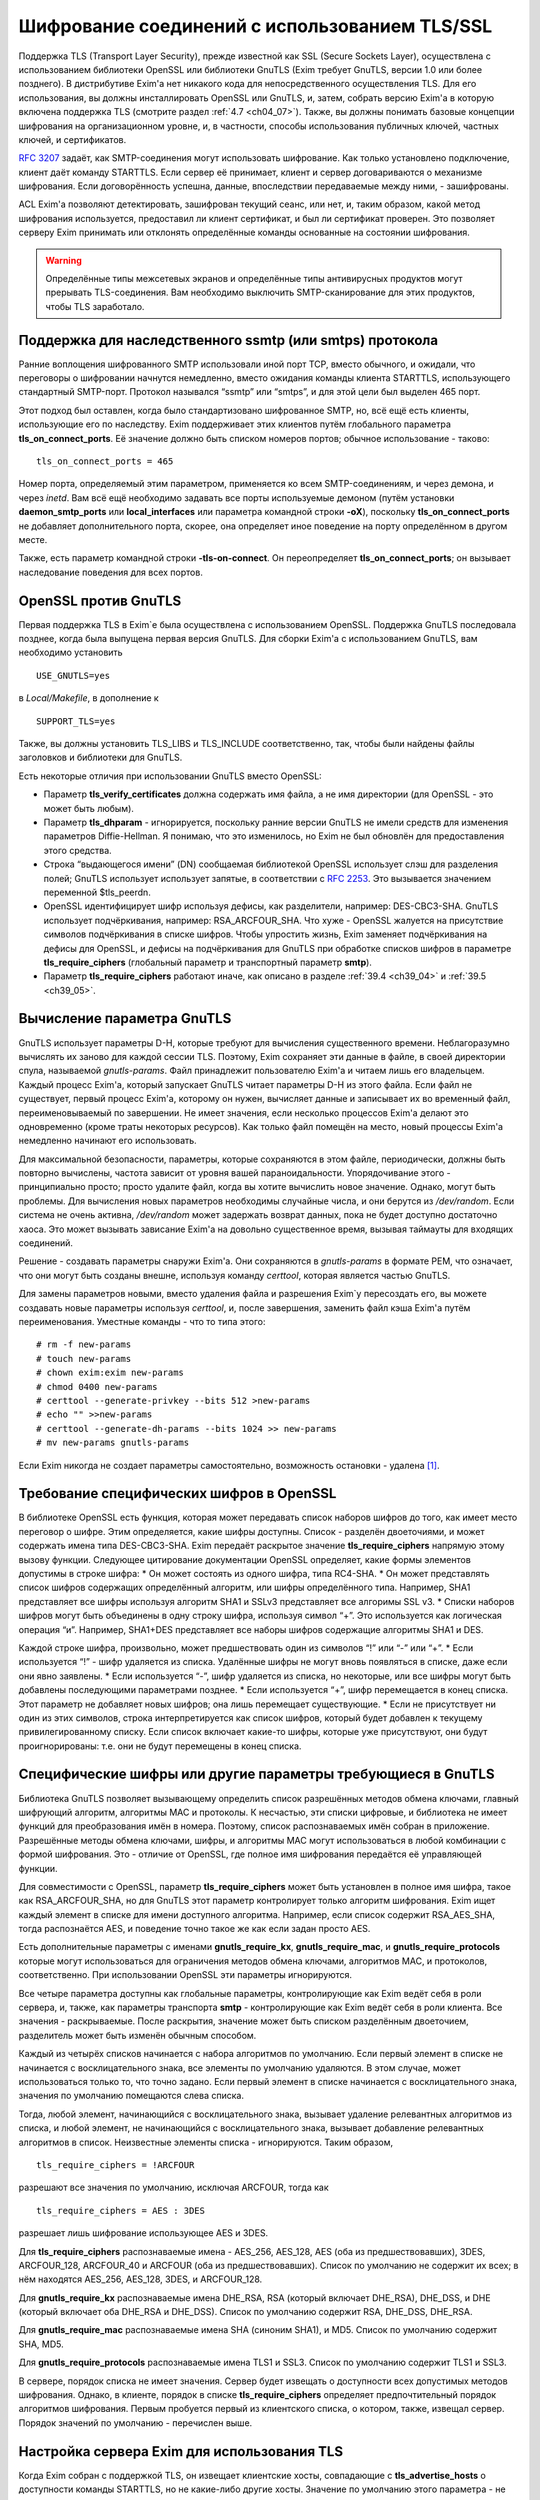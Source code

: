 
.. _ch39_00:

Шифрование соединений с использованием TLS/SSL
==============================================

Поддержка TLS (Transport Layer Security), прежде известной как SSL (Secure Sockets Layer), осуществлена с использованием библиотеки OpenSSL или библиотеки GnuTLS (Exim требует GnuTLS, версии 1.0 или более позднего). В дистрибутиве Exim'a нет никакого кода для непосредственного осуществления TLS. Для его использования, вы должны инсталлировать OpenSSL или GnuTLS, и, затем, собрать версию Exim'a в которую включена поддержка TLS (смотрите раздел :ref:`4.7 <ch04_07>`). Также, вы должны понимать базовые концепции шифрования на организационном уровне, и, в частности, способы использования публичных ключей, частных ключей, и сертификатов.

:rfc:`3207` задаёт, как SMTP-соединения могут использовать шифрование. Как только установлено подключение, клиент даёт команду STARTTLS. Если сервер её принимает, клиент и сервер договариваются о механизме шифрования. Если договорённость успешна, данные, впоследствии передаваемые между ними, - зашифрованы.

ACL Exim'a позволяют детектировать, зашифрован текущий сеанс, или нет, и, таким образом, какой метод шифрования используется, предоставил ли клиент сертификат, и был ли сертификат проверен. Это позволяет серверу Exim принимать или отклонять определённые команды основанные на состоянии шифрования.

.. warning:: Определённые типы межсетевых экранов и определённые типы антивирусных продуктов могут прерывать  TLS-соединения. Вам необходимо выключить SMTP-сканирование для этих продуктов, чтобы TLS заработало.

.. _ch39_01:

Поддержка для наследственного ssmtp (или smtps) протокола
---------------------------------------------------------

Ранние воплощения шифрованного SMTP использовали иной порт TCP, вместо обычного, и ожидали, что переговоры о шифровании начнутся немедленно, вместо ожидания команды клиента STARTTLS, использующего стандартный SMTP-порт. Протокол назывался “ssmtp” или “smtps”, и для этой цели был выделен 465 порт.

Этот подход был оставлен, когда было стандартизовано шифрованное SMTP, но, всё ещё есть клиенты, использующие его по наследству. Exim поддерживает этих клиентов путём глобального параметра **tls_on_connect_ports**. Её значение должно быть списком номеров портов; обычное использование - таково::

    tls_on_connect_ports = 465

Номер порта, определяемый этим параметром, применяется ко всем SMTP-соединениям, и через демона, и через *inetd*. Вам всё ещё необходимо задавать все порты используемые демоном (путём установки **daemon_smtp_ports** или **local_interfaces** или параметра командной строки **-oX**), поскольку **tls_on_connect_ports** не добавляет дополнительного порта, скорее, она определяет иное поведение на порту определённом в другом месте.

Также, есть параметр командной строки **-tls-on-connect**. Он переопределяет **tls_on_connect_ports**; он вызывает наследование поведения для всех портов.

.. _ch39_02:

OpenSSL против GnuTLS
---------------------

Первая поддержка TLS в Exim`e была осуществлена с использованием OpenSSL. Поддержка GnuTLS последовала позднее, когда была выпущена первая версия GnuTLS. Для сборки Exim'a с использованием GnuTLS, вам необходимо установить

::

    USE_GNUTLS=yes

в *Local/Makefile*, в дополнение к

::

    SUPPORT_TLS=yes

Также, вы должны установить TLS_LIBS и TLS_INCLUDE соответственно, так, чтобы были найдены файлы заголовков и библиотеки для GnuTLS.

Есть некоторые отличия при использовании GnuTLS вместо OpenSSL:

* Параметр **tls_verify_certificates** должна содержать имя файла, а не имя директории (для OpenSSL - это может быть любым).

* Параметр **tls_dhparam** - игнорируется, поскольку ранние версии GnuTLS не имели средств для изменения параметров Diffie-Hellman. Я понимаю, что это изменилось, но Exim не был обновлён для предоставления этого средства.

* Строка “выдающегося имени” (DN) сообщаемая библиотекой OpenSSL использует слэш для разделения полей; GnuTLS использует использует запятые, в соответствии с :rfc:`2253`. Это вызываeтся значением переменной $tls_peerdn.

* OpenSSL идентифицирует шифр используя дефисы, как разделители, например: DES-CBC3-SHA. GnuTLS использует подчёркивания, например: RSA_ARCFOUR_SHA. Что хуже - OpenSSL жалуется на присутствие символов подчёркивания в списке шифров. Чтобы упростить жизнь, Exim заменяет подчёркивания на дефисы для OpenSSL, и дефисы на подчёркивания для GnuTLS при обработке списков шифров в параметре **tls_require_ciphers** (глобальный параметр и транспортный параметр **smtp**).

* Параметр **tls_require_ciphers** работают иначе, как описано в разделе :ref:`39.4 <ch39_04>` и :ref:`39.5 <ch39_05>`.

.. _ch39_03:

Вычисление параметра GnuTLS
---------------------------

GnuTLS использует параметры D-H, которые требуют для вычисления существенного времени. Неблагоразумно вычислять их заново для каждой сессии TLS. Поэтому, Exim сохраняет эти данные в файле, в своей директории спула, называемой *gnutls-params*. Файл принадлежит пользователю Exim'a и читаем лишь его владельцем. Каждый процесс Exim'a, который запускает GnuTLS читает параметры D-H из этого файла. Если файл не существует, первый процесс Exim'a, которому он нужен, вычисляет данные и записывает их во временный файл, переименовываемый по завершении. Не имеет значения, если несколько процессов Exim'a делают это одновременно (кроме траты некоторых ресурсов). Как только файл помещён на место, новый процессы Exim'a немедленно начинают его использовать.

Для максимальной безопасности, параметры, которые сохраняются в этом файле, периодически, должны быть повторно вычислены, частота зависит от уровня вашей параноидальности. Упорядочивание этого - принципиально просто; просто удалите файл, когда вы хотите вычислить новое значение. Однако, могут быть проблемы. Для вычисления новых параметров необходимы случайные числа, и они берутся из */dev/random*. Если система не очень активна, */dev/random* может задержать возврат данных, пока не будет доступно достаточно хаоса. Это может вызывать зависание Exim'a на довольно существенное время, вызывая таймауты для входящих соединений.

Решение - создавать параметры снаружи Exim'a. Они сохраняются в *gnutls-params* в формате PEM, что означает, что они могут быть созданы внешне, используя команду *certtool*, которая является частью GnuTLS.

Для замены параметров новыми, вместо удаления файла и разрешения Exim`y пересоздать его, вы можете создавать новые параметры используя *certtool*, и, после завершения, заменить файл кэша Exim'a путём переименования. Уместные команды - что то типа этого::

    # rm -f new-params
    # touch new-params
    # chown exim:exim new-params
    # chmod 0400 new-params
    # certtool --generate-privkey --bits 512 >new-params
    # echo "" >>new-params
    # certtool --generate-dh-params --bits 1024 >> new-params
    # mv new-params gnutls-params

Если Exim никогда не создает параметры самостоятельно, возможность остановки - удалена [#]_.

.. _ch39_04:

Требование специфических шифров в OpenSSL
-----------------------------------------

В библиотеке OpenSSL есть функция, которая может передавать список наборов шифров до того, как имеет место переговор о шифре. Этим определяется, какие шифры доступны. Список - разделён двоеточиями, и может содержать имена типа DES-CBC3-SHA. Exim передаёт раскрытое значение **tls_require_ciphers** напрямую этому вызову функции. Следующее цитирование документации OpenSSL определяет, какие формы элементов допустимы в строке шифра:
* Он может состоять из одного шифра, типа RC4-SHA.
* Он может представлять список шифров содержащих определённый алгоритм, или шифры определённого типа. Например, SHA1 представляет все шифры используя алгоритм SHA1 и SSLv3 представляет все алгоримы SSL v3.
* Списки наборов шифров могут быть объединены в одну строку шифра, используя символ “+”. Это используется как логическая операция “и”. Например, SHA1+DES представляет все наборы шифров содержащие алгоритмы SHA1 и DES.
  
Каждой строке шифра, произвольно, может предшествовать один из символов “!” или “-” или “+”.
* Если используется “!” - шифр удаляется из списка. Удалённые шифры не могут вновь появляться в списке, даже если они явно заявлены.
* Если используется “-”, шифр удаляется из списка, но некоторые, или все шифры могут быть добавлены последующими параметрами позднее.
* Если используется “+”, шифр перемещается в конец списка. Этот параметр не добавляет новых шифров; она лишь перемещает существующие.
* Если не присутствует ни один из этих символов, строка интерпретируется как список шифров, который будет добавлен к текущему привилегированному списку. Если список включает какие-то шифры, которые уже присутствуют, они будут проигнорированы: т.е. они не будут перемещены в конец списка.

.. _ch39_05:

Специфические шифры или другие параметры требующиеся в GnuTLS
-------------------------------------------------------------

Библиотека GnuTLS позволяет вызывающему определить список разрешённых методов обмена ключами, главный шифрующий алгоритм, алгоритмы MAC и протоколы. К несчастью, эти списки цифровые, и библиотека не имеет функций для преобразования имён в номера. Поэтому, список распознаваемых имён собран в приложение. Разрешённые методы обмена ключами, шифры, и алгоритмы MAC могут использоваться в любой комбинации с формой шифрования. Это - отличие от OpenSSL, где полное имя шифрования передаётся её управляющей функции.

Для совместимости с OpenSSL, параметр **tls_require_ciphers** может быть установлен в полное имя шифра, такое как RSA_ARCFOUR_SHA, но для GnuTLS этот параметр контролирует только алгоритм шифрования. Exim ищет каждый элемент в списке для имени доступного алгоритма. Например, если список содержит RSA_AES_SHA, тогда распознаётся AES, и поведение точно такое же как если задан просто AES.

Есть дополнительные параметры с именами **gnutls_require_kx**, **gnutls_require_mac**, и **gnutls_require_protocols** которые могут использоваться для ограничения методов обмена ключами, алгоритмов MAC, и протоколов, соответственно. При использовании OpenSSL эти параметры игнорируются.

Все четыре параметра доступны как глобальные параметры, контролирующие как Exim ведёт себя в роли сервера, и, также, как параметры транспорта **smtp** - контролирующие как Exim ведёт себя в роли клиента. Все значения - раскрываемые. После раскрытия, значение может быть списком разделённым двоеточием, разделитель может быть изменён обычным способом.

Каждый из четырёх списков начинается с набора алгоритмов по умолчанию. Если первый элемент в списке не начинается с восклицательного знака, все элементы по умолчанию удаляются. В этом случае, может использоваться только то, что точно задано. Если первый элемент в списке начинается с восклицательного знака, значения по умолчанию помещаются слева списка.

Тогда, любой элемент, начинающийся с восклицательного знака, вызывает удаление релевантных алгоритмов из списка, и любой элемент, не начинающийся с восклицательного знака, вызывает добавление релевантных алгоритмов в список. Неизвестные элементы списка - игнорируются. Таким образом,

::

    tls_require_ciphers = !ARCFOUR

разрешают все значения по умолчанию, исключая ARCFOUR, тогда как

::

    tls_require_ciphers = AES : 3DES

разрешает лишь шифрование использующее AES и 3DES.

Для **tls_require_ciphers** распознаваемые имена - AES_256, AES_128, AES (оба из предшествовавших), 3DES, ARCFOUR_128, ARCFOUR_40 и ARCFOUR (оба из предшествовавших). Список по умолчанию не содержит их всех; в нём находятся AES_256, AES_128, 3DES, и ARCFOUR_128.

Для **gnutls_require_kx** распознаваемые имена DHE_RSA, RSA (который включает DHE_RSA), DHE_DSS, и DHE (который включает оба DHE_RSA и DHE_DSS). Список по умолчанию содержит RSA, DHE_DSS, DHE_RSA.

Для **gnutls_require_mac** распознаваемые имена SHA (синоним SHA1), и MD5. Список по умолчанию содержит SHA, MD5.
                          
Для **gnutls_require_protocols** распознаваемые имена TLS1 и SSL3. Список по умолчанию содержит TLS1 и SSL3.

В сервере, порядок списка не имеет значения. Сервер будет извещать о доступности всех допустимых методов шифрования. Однако, в клиенте, порядок в списке **tls_require_ciphers** определяет предпочтительный порядок алгоритмов шифрования. Первым пробуется первый из клиентского списка, о котором, также, извещал сервер. Порядок значений по умолчанию - перечислен выше.

.. _ch39_06:

Настройка сервера Exim для использования TLS
--------------------------------------------

Когда Exim собран с поддержкой TLS, он извещает клиентские хосты, совпадающие с **tls_advertise_hosts** о доступности команды STARTTLS, но не какие-либо другие хосты. Значение по умолчанию этого параметра - не задано, что означает, что о STARTTLS никто не извещается. Такое значение по умолчанию выбрано, поскольку вы должны привести в порядок некоторые другие параметры, чтобы сделать доступным TLS, и, также, это разумно для систем, которые хотят использовать TLS лишь в роли клиента.

Если клиент выдаёт команду STARTTLS, и на сервере существует какая-то конфигурационная проблема, команда отклоняется с ошибкой 454. Если клиент упорствует в попытках подавать команды SMTP, все они, кроме QUIT, отклоняются с ошибкой::

    554 Security failure

Если команда STARTTLS подаётся в пределах существующей TLS-сессии, она отклоняется с кодом ошибки 554.

Для включения операций TLS на сервере, вы должны установить параметр **tls_advertise_hosts** в соответствие каким-то хостам. Вы можете, разумеется, установить её в “*” - для соответствия всем хостам. Однако, это не всё, что вы должны сделать. TLS-сессии на сервере не будут работать без некоторого дальнейшей настройки в конце сервера.

По слухам известно, что все существующие клиенты, которые поддерживают TLS/SSL, используют шифрование RSA. Чтобы это работало, вам необходимо установить в сервере::

    tls_certificate =/some/file/name
    tls_privatekey =/some/file/name

Фактически, эти параметры - раскрываемые строки,таким образом, вы можете сделать их зависимыми от подключенного клиента, если захотите. Первый файл содержит сертификат X509 сервера, и, второй, содержит частный ключ, который с ним идёт. Эти файлы должны быть доступны для чтения пользователем Exim'a, и, всегда должны быть даны с полным путём. Это может быть один и тот же файл, если в нём содержатся сертификат и ключ. Если параметр **tls_privatekey** не задана, или если раскрытие принудительно неудачно, или результат - пустая строка, предполагается такой случай. Файл сертификата также может содержать промежуточные сертификаты, которые необходимы для отсылки клиенту, с целью аутентифицировать сертификаты сервера.

Если вы не понимаете о ключах и сертификатах, пожалуйста, попробуйте найти источник этой вводной информации, которая не является специфической для Exim'a. (Есть несколько комментариев ниже, в разделе :ref:`39.11 <ch39_11>`.)

.. note:: Эти параметры не применяются когда Exim работает как клиент - они применяются лишь в случае сервера. Если вам необходимо использовать сертификат в Exim`e в роли клиента, вы должны установить параметры с теми же самыми названиями в транспорте **smtp**.

Только с этими параметрам, сервер Exim'a способен использовать TLS. Этим не требуется, чтобы клиент обладал сертификатом (но, смотрите ниже, как настоять на этом). Существует еще один параметр, который бывает необходим в других ситуациях. Если параметр

::

    tls_dhparam = /some/file/name

установлен, библиотека SSL инициализируется для использования шифрования Diffie-Hellman, с параметрами, содержащимися в файле. Это увеличивает набор методов шифрования, поддерживаемых сервером. Смотрите команду

::

    openssl dhparam
    
для способа генерации этих данных. В настоящее время, **tls_dhparam** используется лишь когда Exim собран с OpenSSL. При использовании GnuTLS, он игнорируется.

Строки, предоставляемые для этих трёх параметров, раскрываются при каждом подключении клиентского хоста. Поэтому возможно использовать различные сертификаты и ключи для разных хостов, если вы этого желаете, для управления раскрытием, путём использования клиентского IP-адреса в переменной $sender_host_address. Если строка раскрытия принудительно неудачна, Exim ведёт себя так, будто этот параметр не установлен.

В переменную $tls_cipher устанавливается метод шифрования, о котором договорились для входящего соединения TLS. Это включается в заголовок “Received:” входящего сообщения (по умолчанию - разумеется, вы можете это изменить), и, также, включается в в строку лога прибывающего сообщения, с ключом “X=”, если не выключен лог селектор **tls_cipher**. Условие **encrypted** может использоваться для тестирования специфического шифрования в ACL. (Для исходящих доставок SMTP переменная $tls_cipher сброшена - смотрите раздел :ref:`39.9 <ch39_09>`)

Как только соединение TLS установлено, ACL которые запускаются для последующих команд SMTP могут проверить имя метода шифрования и изменить свои действия соответствующим образом. Имена методов шифрования изменяемые, зависят от используемой библиотеки TLS. Например, OpenSSL использует имя DES-CBC3-SHA для шифрования, известного в другом контексте как TLS_RSA_WITH_3DES_EDE_CBC_SHA. Для дополнительных деталей проверьте документацию OpenSSL.


.. _ch39_07:

Запрос и проверка клиентских сертификатов
-----------------------------------------

Если вы хотите, чтобы сервер Exim'a запросил сертификат при переговорах о TLS-сессии с клиентом, вы должны установить или **tls_verify** или **tls_try_verify_hosts**. Разумеется, вы можете установить любой из них в “*”, для применения ко всем соединениям TLS. Для любого хоста, который совпадает с этими параметрами, Exim запрашивает сертификат как часть установки сессии TLS. Содержимое сертификата проверяется путём его сравнения со списком ожидаемых сертификатов. Они должны быть доступны в файле, или, только для OpenSSL (не для GnuTLS), каталоге, идентифицируемом путём  **tls_verify_certificates**.

Файл может содержать много сертификатов, связанных конец к концу. Если используется директория (только для OpenSSL), каждый сертификат должен быть в отдельном файле, с именем (или символической ссылкой) формы *<hash>.0*, где *<hash>* - значение хэша созданное из сертификата. Вы можете вычислить релевантный кэш путём запуска команды

::

    openssl x509 -hash -noout -in /cert/file

где */cert/file* - содержит один сертификат.

Различие между **tls_verify_hosts** и **tls_try_verify_hosts** - в том, что происходит если клиент не предоставляет сертификат, или если сертификат не совпадает ни с одним из сертификатов в коллекции из **tls_verify_certificates**. Если клиент совпадает с **tls_verify_hosts**, попытка установить TLS-сессию прерывается, и входящее соединение обрыватся. Если клиент совпадает с **tls_try_verify_hosts**, продолжается (шифрованная) SMTP-сессия. ACL`ы, запускаемые для последующих команд SMTP, могут детектировать факт, что сертификат не был проверен, и соответственно изменить свои действия. Например, вы можете настаивать на сертификате до принятия сообщения для доставки, но не когда сообщения предназначено для локальной доставки.
         
Когда клиент предоставляет сертификат, (проверенный, или нет), значение DN сертификата становится доступным в переменной $tls_peerdn в процессе последующей обработки сообщения.

Поскольку часто это - длинная текстовая строка, по умолчанию она не включается в строку лога или заголовок “Received:”. Вы можете принять меры для её записи в лог, установив ключ “DN=”,в лог селекторе **tls_peerdn**, и вы можете использовать **received_header_text** - для изменения заголовка “Received:”. Когда сертификат не предоставлен, переменная $tls_peerdn пуста.

.. _ch39_08:

Отменённые сертификаты
----------------------

Издатели сертификатов выпускают Списки Аннулированных Сертификатов (Certificate Revocation Lists - CRLs), когда сертификаты отменяются. Если у вас есть такой список, вы можете передать его серверу Exim'a используя глобальный параметр **tls_crl**, и клиенту Exim'a, используя параметр с идентичным названием для транспорта **smtp**. В каждом случае, значение параметра раскрывается, и должно быть именем файла содержащего CRL в формате PEM.


.. _ch39_09:

Настройка клиента Exim'a для использования TLS
----------------------------------------------

Лог селекторы **tls_ciphe** и **tls_peerdn** применяются к исходящим SMTP-доставкам также, как и ко входящим, последние вызывают запись в лог DN сертификатов сервера. Оставшаяся клиентская конфигурация для TLS - вся в транспорте **smtp**.

Нет необходимости устанавливать какие-либо параметры для работы TLS в транспорте **smtp**. Если Exim собран с поддержкой TLS, и сервер оповестил о поддержке TLS, транспорт **smtp**.всегда пробует запустить TLS-сессию. Однако, это может быть предотвращено установкой **hosts_avoid_tls** (транспортный параметр) в список серверных хостов, с которыми не используется TLS.

Если вы не хотите чтобы Exim пытался отправить сообщения незашифрованными, когда попытка установки шифрованного соединения была неудачной, вы можете установить параметр **hosts_require_tls** в список хостов, для которых шифрования является обязательным. Для этих хостов, доставка всегда задерживается, если не может быть установлено шифрованное соединение. Если для адреса есть другие хосты, они пробуются обычным способом.

Когда хост сервера не находится в **hosts_require_tls**, Exim может попробовать доставить сообщение не шифрованным. Он всегда так делает, если ответ на STARTTLS - код 5xx. Для временного кода ошибки, или для ошибки переговоров о сессии TLS после успешного кода ответа, происходящее контролируется параметром **tls_tempfail_tryclear** транспорта **smtp**. Если она ложна, доставка к хосту задерживается, и пробуются другие хосты (если доступны). Если она истинна, Exim пытается доставить не шифрованное сообщение после 4xx ответа на STARTTLS, и, если STARTTLS принимается, но последующие переговоры о TLS неудачны, Exim закрывает текущее соединение (поскольку оно в неизвестном состоянии), открывает новое к тому же самому хосту, и, затем, пытается доставить сообщение не шифрованным.

Параметры **tls_certificate** и **tls_privatekey** транспорта **smtp** предоставляют клиенту сертификат, который он передаёт на сервер, если тот его запрашивает. Если сервер - Exim, то он будет просить сертификат лишь если клиент совпадает с параметром **tls_verify_hosts** или **tls_try_verify_hosts**.

Если для транспорта **smtp** установлен параметр **tls_require_ciphers**, она должна быть именем файла, или, только для OpenSSL (не для GnuTLS), директорией, которая содержаит коллекцию ожидаемых серверных сертификатов. Клиент проверяет сертификат сервера со своей коллекцией, принимая во внимание любые отозванные сертификаты, которые находятся в списке, заданном параметром **tls_crl**.

Если для транспорта **smtp** установлен параметр **tls_require_ciphers**, он должен содержать список разрешённых методов шифрования. Если любая из этих проверок неудачна, доставка к текущему хосту прекращается, и транспорт **smtp** пробует доставить на альтернативный хост, если он есть.

.. note:: Эти параметры должны быть заданы в транспорте **smtp** Exim'a для использования TLS, когда он работает как клиент. Exim не предполагает, что сертификат сервера (установленный глобальным параметром с тем же самым именем) также должен использоваться при работе в роли клиента.

Все параметры TLS, в транспорте **smtp**, раскрываются до использования, с $host и $host_address содержащими имя и адрес сервера, на который подключился клиент. Принудительная ошибка раскрытия заставляет Exim вести себя так, как будто соответствующий параметр не задан.

До установления SMTP соединения, переменные $tls_cipher и $tls_peerdn - пусты. (В процессе первого соединения, оно содержат значения которые которые установлены при приёме сообщения) Если, в последствии, STARTTLS проходит успешно, эти переменные устанавливаются в соответствующие значения для исходящего соединения.

.. _ch39_10:

Несколько сообщений через одно шифрованное TCP/IP соединение
------------------------------------------------------------

Exim посылает много сообщений по одному TCP/IP соединению путём запуска нового процесса для каждого сообщения, передавая сокет от одного процесса следующему. Эта реализация не очень хорошо для работы с TLS, поскольку есть много информации о состоянии, ассоциированной с соединением TLS, а не только идентификатор сокета. Передача всей информации о состоянии другому процессу - невыполнима. Следовательно, Exim завершает существующую сессию TLS до передачи сокета новому процессу. Новый процесс может попробовать запустить сеанс TLS, и, в случае успеха, может попробовать заново аутентифицироваться, если используется AUTH, до посылки следующего сообщения.

Из RFC неясно, действительно или нет, SMTP сессия продолжается в чистом виде после закрытия TLS, или же TLS может быть перезапущен позже, как было описано. Однако, если сервер - Exim, эта остановка и перезапуск - работает. Не известно, каким (или обоими) образом себя ведут другие сервера, если клиент закрывает сеанс TLS, и продолжает с не шифрованным SMTP, но, разумеется, есть те, которые не работают. Для таких серверов, Exim не должен передавать сокет другому процессу, поскольку неудача последующей попытки его использования заставила бы Exim записать в логи временную ошибку хоста, и задержать иные доставки на этот хост.

Для тестирования этого случая, Exim посылает команду EHLO на сервер после закрытия TLS сессии. Если она удачна, то соединение закрывается вместо передачи новому новому процессу доставки, но информация о повторе не записывается.

Также есть ручная отмена; вы можете установить параметр **hosts_nopass_tls** транспорта **smtp** в совпадение с этими хостами, для которых Exim не должен передавать соединение новому процессу, если используется TLS.

.. _ch39_11:

Сертификаты и всё такое
-----------------------

Для полного понимания работы TLS, вам необходимо знать о сертификатах, подписании сертификатов, и авторизаторах сертификатов. Это - не место для обучения [#]_, тем более, что я не очень много знаю об этом. Некоторое полезное введение может быть найдено в FAQ дополнения SSL к Apache, в настоящее время::

    http://www.modssl.org/docs/2.7/ssl_faq.html#ToC24

Другие части документации по *modssl* - также полезны, и имеют ссылки на дальнейшие файлы. Книга Eric`a Rescorla`a - “SSL and TLS”, опубликованная Addison-Wesley (ISBN 0-201-61598-3), содержит введение и дополнительные всесторонние описания. Некотрые типовые программы, взятые из книги, доступны  по адресу::

    http: // www.rtfm.com/openssl-examples/

.. _ch39_12:

Цепочки сертификатов
--------------------

Файл указанный в **tls_certificate** может содержать более одного сертификата. Это полезно в случае, когда посылаемый сертификат проверяется промежуточным сертификатом, которого не имеет другая сторона. Несколько сертификатов должны быть в правильном порядке в файле. Вначале, хост сертифицирует сам себя, затем, следующий сертификат для проверки выданного хостом, затем следующее - для проверки предыдущего, и так далее, до (не обязательно) - корневого сертификата. Корневой сертификат уже должен быть доверенным у получателя, для успешной проверки, разумеется, если он заранее не установлен, посылка корневого сертификата вместе с остальными делает его доступным пользователю для установки, если конечный получатель - пользовательский MUA, который может взаимодействовать с пользователем.

.. _ch39_13:

Самоподписанные сертификаты
---------------------------

Вы можете создать самоподписанный сертификат, используя команду *req*, предоставляемую OpenSSL, например так::

    openssl req -x509 -newkey rsa:1024 -keyout file1 -out file2 \
                -days 9999 -nodes

*file1* и *file2* могут быть одним и тем же файлом; ключ и сертификат разграничены, и могут быть идентифицированы независимо. Параметр **-days** период, в течение которого сертификат действителен. Параметр **-nodes** - важна: если вы её не зададите, ключ шифруется с запрашиваемой у вас парольной фразой, и любое использование ключа вызывает запрос парольной фразы. Это бесполезно, если вы собираетесь использовать ключ в MTA, где запрос невозможен.

Самоподписанный сертификат, сделанный таким образом, вполне достаточен для тестирования, и может быть адекватен для всех ваших требований, если вы, главным образом, интересуетесь шифрованием передачи, а не секурной идентификацией.

Однако, многие клиенты требуют чтобы предоставленный сервером сертификат был пользовательским (также назваемый “leaf” или “site”) сертификатом, и не самоподписанным сертификатом. В этой ситуации, самоподписанный сертификат, должен быть установлен на клиентском хосте как доверенный корневой “авторитативный сертификат” (CA), и сертификат используемымй Exim`ом, должен быть пользовательским сертификатом, подписанным с этим самоподписанным сертификатом.

Для информации о создании самоподписанных сертификатов и использовании их для подписания пользовательских сертификатов, смотрите часть “General implementation overview” книги “Open-source PKI”, доступной по адресу http://ospkibook.sourceforge.net/.


.. [#] наверное, имеется ввиду задержка при генерации - прим. lissyara
.. [#] имеется ввиду - этот документ - прим. lissyara
